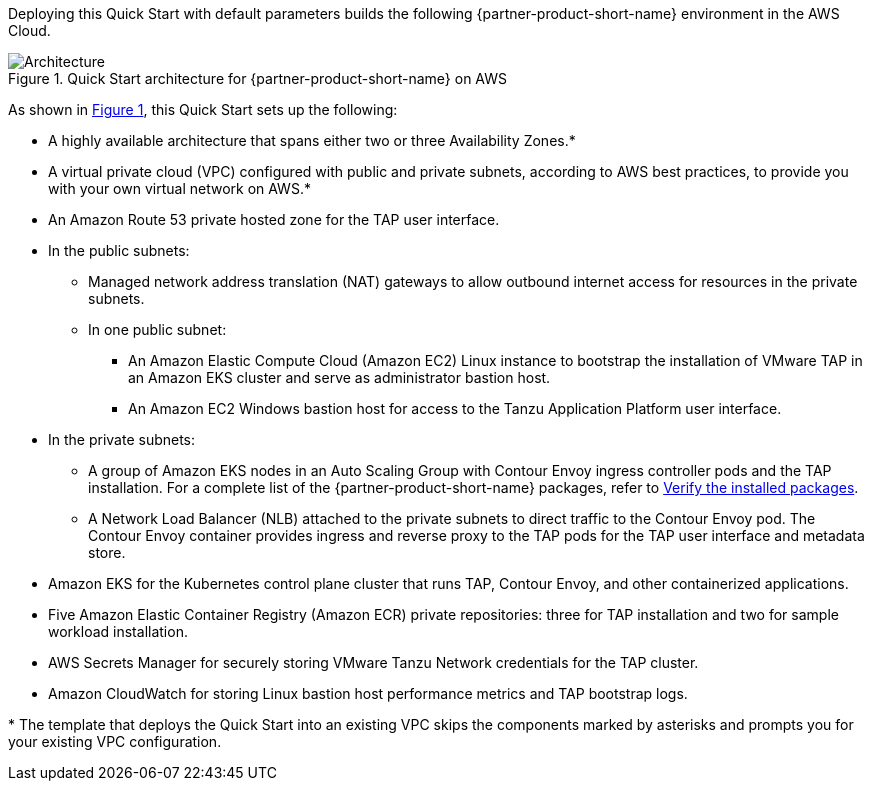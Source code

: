 :xrefstyle: short

Deploying this Quick Start with default parameters builds the following {partner-product-short-name} environment in the
AWS Cloud.

// Replace this example diagram with your own. Follow our wiki guidelines: https://w.amazon.com/bin/view/AWS_Quick_Starts/Process_for_PSAs/#HPrepareyourarchitecturediagram. Upload your source PowerPoint file to the GitHub {deployment name}/docs/images/ directory in its repository.

[#architecture1]
.Quick Start architecture for {partner-product-short-name} on AWS
image::../docs/deployment_guide/images/architecture_diagram.png[Architecture]

As shown in <<architecture1>>, this Quick Start sets up the following:

* A highly available architecture that spans either two or three Availability Zones.*
* A virtual private cloud (VPC) configured with public and private subnets, according to AWS best practices, to provide you with your own virtual network on AWS.*
* An Amazon Route 53 private hosted zone for the TAP user interface.
* In the public subnets:
** Managed network address translation (NAT) gateways to allow outbound internet access for resources in the private subnets.
** In one public subnet:
*** An Amazon Elastic Compute Cloud (Amazon EC2) Linux instance to bootstrap the installation of VMware TAP in an Amazon EKS cluster and serve as administrator bastion host.
*** An Amazon EC2 Windows bastion host for access to the Tanzu Application Platform user interface.
* In the private subnets:
** A group of Amazon EKS nodes in an Auto Scaling Group with Contour Envoy ingress controller pods and the TAP installation. For a complete list of the {partner-product-short-name} packages, refer to https://docs.vmware.com/en/VMware-Tanzu-Application-Platform/1.2/tap/GUID-install-components.html#verify-the-installed-packages-1[Verify the installed packages].
** A Network Load Balancer (NLB) attached to the private subnets to direct traffic to the Contour Envoy pod. The Contour Envoy container provides ingress and reverse proxy to the TAP pods for the TAP user interface and metadata store.
* Amazon EKS for the Kubernetes control plane cluster that runs TAP, Contour Envoy, and other containerized applications.
* Five Amazon Elastic Container Registry (Amazon ECR) private repositories: three for TAP installation and two for sample workload installation.
* AWS Secrets Manager for securely storing VMware Tanzu Network credentials for the TAP cluster.
* Amazon CloudWatch for storing Linux bastion host performance metrics and TAP bootstrap logs.

[.small]#* The template that deploys the Quick Start into an existing VPC skips the components marked by asterisks and prompts you for your existing VPC configuration.#